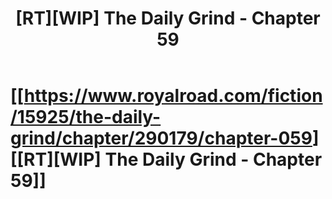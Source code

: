 #+TITLE: [RT][WIP] The Daily Grind - Chapter 59

* [[https://www.royalroad.com/fiction/15925/the-daily-grind/chapter/290179/chapter-059][[RT][WIP] The Daily Grind - Chapter 59]]
:PROPERTIES:
:Author: whosyourjay
:Score: 28
:DateUnix: 1536996047.0
:DateShort: 2018-Sep-15
:END:
